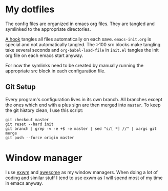 * My dotfiles
The config files are organized in emacs org files. They are tangled
and symlinked to the appropriate directories.

[[file:emacs-init.org::*tangle%20dotfiles][A hook]] tangles all files automatically on each save.
~emacs-init.org~ is special and not automatically tangled. The >100 src
blocks make tangling take several seconds and ~org-babel-load-file~ in
~init.el~ tangles the init org file on each emacs start anyway.

For now the symlinks need to be created by manually running the
appropriate src block in each configuration file.

** Git Setup
Every program's configuration lives in its own branch. All branches
except the ones which end with a plus sign are then merged into
=master=. To keep the git history clean, I use this script:

#+begin_src shell :shebang "#!/bin/bash" :tangle tangle/merge.sh
git checkout master
git reset --hard init
git branch | grep -v -e +$ -e master | sed "s/[ *] //" | xargs git merge
git push --force origin master
#+end_src

* Window manager
I use [[https://github.com/ch11ng/exwm][exwm]] and [[https://awesomewm.org/][awesome]] as my window managers. When doing a lot of
coding and similar stuff I tend to use exwm as I will spend most of my
time in emacs anyway.

